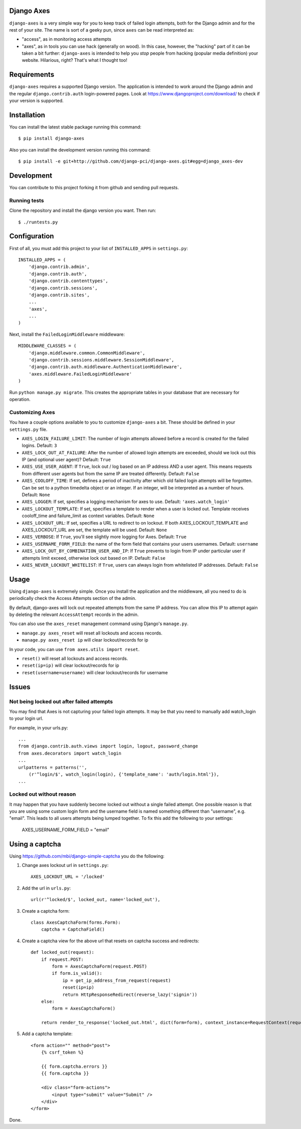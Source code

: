 Django Axes
===========

.. image:: https://secure.travis-ci.org/django-pci/django-axes.png?branch=master
    :alt: Build Status
    :target: http://travis-ci.org/django-pci/django-axes

``django-axes`` is a very simple way for you to keep track of failed login
attempts, both for the Django admin and for the rest of your site.  The name is
sort of a geeky pun, since ``axes`` can be read interpreted as:

* "access", as in monitoring access attempts
* "axes", as in tools you can use hack (generally on wood).  In this case,
  however, the "hacking" part of it can be taken a bit further: ``django-axes``
  is intended to help you *stop* people from hacking (popular media
  definition) your website.  Hilarious, right?  That's what I thought too!


Requirements
============

``django-axes`` requires a supported Django version. The application is
intended to work around the Django admin and the regular
``django.contrib.auth`` login-powered pages.
Look at https://www.djangoproject.com/download/ to check if your version
is supported.


Installation
============

You can install the latest stable package running this command::

    $ pip install django-axes

Also you can install the development version running this command::

    $ pip install -e git+http://github.com/django-pci/django-axes.git#egg=django_axes-dev

Development
===========

You can contribute to this project forking it from github and sending pull requests.

Running tests
-------------

Clone the repository and install the django version you want. Then run::

    $ ./runtests.py


Configuration
=============

First of all, you must add this project to your list of ``INSTALLED_APPS`` in
``settings.py``::

    INSTALLED_APPS = (
        'django.contrib.admin',
        'django.contrib.auth',
        'django.contrib.contenttypes',
        'django.contrib.sessions',
        'django.contrib.sites',
        ...
        'axes',
        ...
    )

Next, install the ``FailedLoginMiddleware`` middleware::

    MIDDLEWARE_CLASSES = (
        'django.middleware.common.CommonMiddleware',
        'django.contrib.sessions.middleware.SessionMiddleware',
        'django.contrib.auth.middleware.AuthenticationMiddleware',
        'axes.middleware.FailedLoginMiddleware'
    )

Run ``python manage.py migrate``. This creates the appropriate tables in your database
that are necessary for operation.

Customizing Axes
----------------

You have a couple options available to you to customize ``django-axes`` a bit.
These should be defined in your ``settings.py`` file.

* ``AXES_LOGIN_FAILURE_LIMIT``: The number of login attempts allowed before a
  record is created for the failed logins.  Default: ``3``
* ``AXES_LOCK_OUT_AT_FAILURE``: After the number of allowed login attempts
  are exceeded, should we lock out this IP (and optional user agent)?
  Default: ``True``
* ``AXES_USE_USER_AGENT``: If ``True``, lock out / log based on an IP address
  AND a user agent.  This means requests from different user agents but from
  the same IP are treated differently.  Default: ``False``
* ``AXES_COOLOFF_TIME``: If set, defines a period of inactivity after which
  old failed login attempts will be forgotten. Can be set to a python
  timedelta object or an integer. If an integer, will be interpreted as a
  number of hours.  Default: ``None``
* ``AXES_LOGGER``: If set, specifies a logging mechanism for axes to use.
  Default: ``'axes.watch_login'``
* ``AXES_LOCKOUT_TEMPLATE``: If set, specifies a template to render when a
  user is locked out. Template receives cooloff_time and failure_limit as
  context variables. Default: ``None``
* ``AXES_LOCKOUT_URL``: If set, specifies a URL to redirect to on lockout. If
  both AXES_LOCKOUT_TEMPLATE and AXES_LOCKOUT_URL are set, the template will
  be used. Default: ``None``
* ``AXES_VERBOSE``: If ``True``, you'll see slightly more logging for Axes.
  Default: ``True``
* ``AXES_USERNAME_FORM_FIELD``: the name of the form field that contains your
  users usernames. Default: ``username``
* ``AXES_LOCK_OUT_BY_COMBINATION_USER_AND_IP``: If ``True`` prevents to login
  from IP under particular user if attempts limit exceed, otherwise lock out
  based on IP.
  Default: ``False``
* ``AXES_NEVER_LOCKOUT_WHITELIST``: If ``True``, users can always login from
  whitelisted IP addresses.
  Default: ``False``


Usage
=====

Using ``django-axes`` is extremely simple. Once you install the application
and the middleware, all you need to do is periodically check the Access
Attempts section of the admin.

By default, django-axes will lock out repeated attempts from the same IP
address.  You can allow this IP to attempt again by deleting the relevant
``AccessAttempt`` records in the admin.

You can also use the ``axes_reset`` management command using Django's
``manage.py``.

* ``manage.py axes_reset`` will reset all lockouts and access records.
* ``manage.py axes_reset ip`` will clear lockout/records for ip

In your code, you can use ``from axes.utils import reset``.

* ``reset()`` will reset all lockouts and access records.
* ``reset(ip=ip)`` will clear lockout/records for ip
* ``reset(username=username)`` will clear lockout/records for username


Issues
======

Not being locked out after failed attempts
------------------------------------------

You may find that Axes is not capturing your failed login attempts. It may
be that you need to manually add watch_login to your login url.

For example, in your urls.py::

    ...
    from django.contrib.auth.views import login, logout, password_change
    from axes.decorators import watch_login
    ...
    urlpatterns = patterns('',
        (r'^login/$', watch_login(login), {'template_name': 'auth/login.html'}),
    ...


Locked out without reason
-------------------------

It may happen that you have suddenly become locked out without a single failed
attempt. One possible reason is that you are using some custom login form and the
username field is named something different than "username", e.g. "email". This
leads to all users attempts being lumped together. To fix this add the following
to your settings:

    AXES_USERNAME_FORM_FIELD = "email"


Using a captcha
===============

Using https://github.com/mbi/django-simple-captcha you do the following:

1. Change axes lockout url in ``settings.py``::

    AXES_LOCKOUT_URL = '/locked'

2. Add the url in ``urls.py``::

    url(r'^locked/$', locked_out, name='locked_out'),

3. Create a captcha form::

    class AxesCaptchaForm(forms.Form):
        captcha = CaptchaField()

4. Create a captcha view for the above url that resets on captcha success and redirects::

    def locked_out(request):
        if request.POST:
            form = AxesCaptchaForm(request.POST)
            if form.is_valid():
                ip = get_ip_address_from_request(request)
                reset(ip=ip)
                return HttpResponseRedirect(reverse_lazy('signin'))
        else:
            form = AxesCaptchaForm()

        return render_to_response('locked_out.html', dict(form=form), context_instance=RequestContext(request))

5. Add a captcha template::

    <form action="" method="post">
        {% csrf_token %}

        {{ form.captcha.errors }}
        {{ form.captcha }}

        <div class="form-actions">
            <input type="submit" value="Submit" />
        </div>
    </form>

Done.
